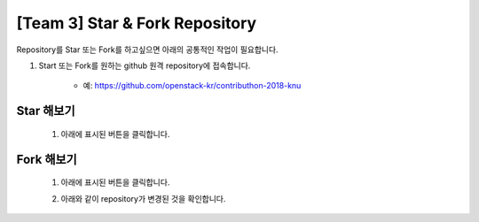 [Team 3] Star & Fork Repository
===============================

Repository를 Star 또는 Fork를 하고싶으면 아래의 공통적인 작업이 필요합니다.

1. Start 또는 Fork를 원하는 github 원격 repository에 접속합니다.

	- 예: https://github.com/openstack-kr/contributhon-2018-knu

	.. image::resources/team3-3.1.PNG

----------
Star 해보기
----------

	1. 아래에 표시된 버튼을 클릭합니다.

	.. image::resources/team3-3.2.PNG

----------
Fork 해보기
----------

	1. 아래에 표시된 버튼을 클릭합니다.

	.. image::resources/team3-3.3.PNG

	2. 아래와 같이 repository가 변경된 것을 확인합니다.

	.. image::resources/team3-3.4.PNG
